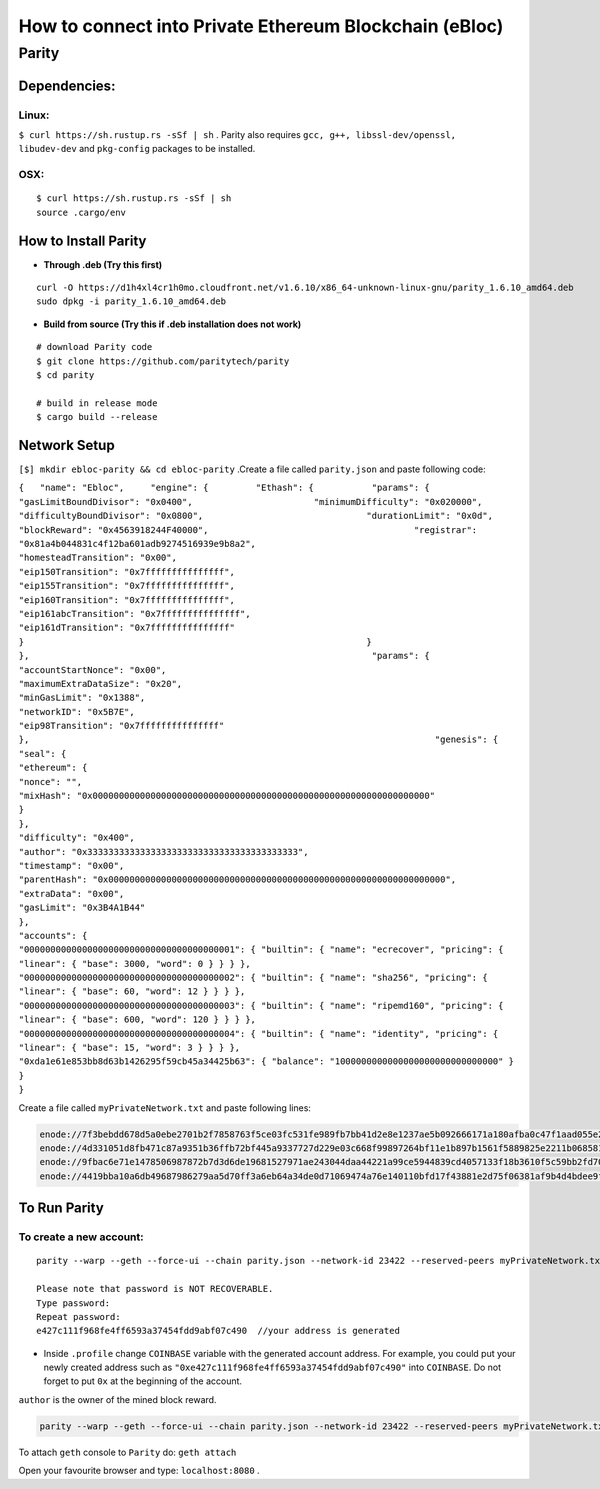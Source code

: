 **How to connect into Private Ethereum Blockchain (eBloc)**
===========================================================

**Parity**
----------

**Dependencies:**
~~~~~~~~~~~~~~~~~

**Linux:**
^^^^^^^^^^

``$ curl https://sh.rustup.rs -sSf | sh`` . Parity also requires
``gcc, g++, libssl-dev/openssl, libudev-dev`` and ``pkg-config``
packages to be installed.

**OSX:**
^^^^^^^^

::

    $ curl https://sh.rustup.rs -sSf | sh
    source .cargo/env

How to Install Parity
~~~~~~~~~~~~~~~~~~~~~

-  **Through .deb (Try this first)**

::

    curl -O https://d1h4xl4cr1h0mo.cloudfront.net/v1.6.10/x86_64-unknown-linux-gnu/parity_1.6.10_amd64.deb
    sudo dpkg -i parity_1.6.10_amd64.deb

-  **Build from source (Try this if .deb installation does not work)**

::

    # download Parity code
    $ git clone https://github.com/paritytech/parity
    $ cd parity

    # build in release mode
    $ cargo build --release

Network Setup
~~~~~~~~~~~~~

``[$] mkdir ebloc-parity && cd ebloc-parity`` .Create a file called
``parity.json`` and paste following code:

``{   "name": "Ebloc",     "engine": {         "Ethash": {           "params": {                   "gasLimitBoundDivisor": "0x0400",                       "minimumDifficulty": "0x020000",                           "difficultyBoundDivisor": "0x0800",                               "durationLimit": "0x0d",                                   "blockReward": "0x4563918244F40000",                                       "registrar": "0x81a4b044831c4f12ba601adb9274516939e9b8a2",                                           "homesteadTransition": "0x00",                                               "eip150Transition": "0x7fffffffffffffff",                                                   "eip155Transition": "0x7fffffffffffffff",                                                       "eip160Transition": "0x7fffffffffffffff",                                                           "eip161abcTransition": "0x7fffffffffffffff",                                                               "eip161dTransition": "0x7fffffffffffffff"                                                                 }                                                                 }                                                               },                                                                 "params": {                                                                     "accountStartNonce": "0x00",                                                                     "maximumExtraDataSize": "0x20",                                                                         "minGasLimit": "0x1388",                                                                         "networkID": "0x5B7E",                                                                             "eip98Transition": "0x7fffffffffffffff"                                                                           },                                                                             "genesis": {                                                                                 "seal": {                                                                                   "ethereum": {                                                                                           "nonce": "",                                                                                               "mixHash": "0x0000000000000000000000000000000000000000000000000000000000000000"                                                                                                 }                                                                                                 },                                                                                                 "difficulty": "0x400",                                                                                                     "author": "0x3333333333333333333333333333333333333333",                                                                                                     "timestamp": "0x00",                                                                                                         "parentHash": "0x0000000000000000000000000000000000000000000000000000000000000000",                                                                                                         "extraData": "0x00",                                                                                                             "gasLimit": "0x3B4A1B44"                                                                                                           },                                                                                                             "accounts": {                                                                                                                 "0000000000000000000000000000000000000001": { "builtin": { "name": "ecrecover", "pricing": { "linear": { "base": 3000, "word": 0 } } } },                                                                                                                 "0000000000000000000000000000000000000002": { "builtin": { "name": "sha256", "pricing": { "linear": { "base": 60, "word": 12 } } } },                                                                                                                     "0000000000000000000000000000000000000003": { "builtin": { "name": "ripemd160", "pricing": { "linear": { "base": 600, "word": 120 } } } },                                                                                                                     "0000000000000000000000000000000000000004": { "builtin": { "name": "identity", "pricing": { "linear": { "base": 15, "word": 3 } } } },                                                                                                                         "0xda1e61e853bb8d63b1426295f59cb45a34425b63": { "balance": "1000000000000000000000000000000" }                                                                                                                       }                                                                                                                       }``

Create a file called ``myPrivateNetwork.txt`` and paste following lines:

.. code:: bash

    enode://7f3bebdd678d5a0ebe2701b2f7858763f5ce03fc531fe989fb7bb41d2e8e1237ae5b092666171a180afba0c47f1aad055e2bf6e1287fcdc756f183902764eba2@79.123.177.145:3000
    enode://4d331051d8fb471c87a9351b36ffb72bf445a9337727d229e03c668f99897264bf11e1b897b1561f5889825e2211b06858139fa469fdf73c64d43a567ea72479@193.140.197.95:3000
    enode://9fbac6e71e1478506987872b7d3d6de19681527971ae243044daa44221a99ce5944839cd4057133f18b3610f5c59bb2fd7077fafa208d8eb52918faf06782d48@79.123.177.145:3000
    enode://4419bba10a6db49687986279aa5d70ff3a6eb64a34de0d71069474a76e140110bfd17f43881e2d75f06381af9b4d4bdee9ff89335ded2399bca958c5adf29992@184.73.134.188:30303

To Run Parity
~~~~~~~~~~~~~

To create a new account:
^^^^^^^^^^^^^^^^^^^^^^^^

::

    parity --warp --geth --force-ui --chain parity.json --network-id 23422 --reserved-peers myPrivateNetwork.txt --jsonrpc-apis web3,eth,net,parity,parity_accounts,traces,rpc,parity_set --rpccorsdomain=*  account new

    Please note that password is NOT RECOVERABLE.
    Type password:
    Repeat password:
    e427c111f968fe4ff6593a37454fdd9abf07c490  //your address is generated

-  Inside ``.profile`` change ``COINBASE`` variable with the generated
   account address. For example, you could put your newly created
   address such as ``"0xe427c111f968fe4ff6593a37454fdd9abf07c490"`` into
   ``COINBASE``. Do not forget to put ``0x`` at the beginning of the
   account.

``author`` is the owner of the mined block reward.

.. code:: bash

    parity --warp --geth --force-ui --chain parity.json --network-id 23422 --reserved-peers myPrivateNetwork.txt --jsonrpc-apis web3,eth,net,parity,parity_accounts,traces,rpc,parity_set --rpccorsdomain=* --author "0x75..." --unlock $COINBASE --password /home/ubuntu/EBloc/password.txt

To attach ``geth`` console to ``Parity`` do: ``geth attach``

Open your favourite browser and type: ``localhost:8080`` .
